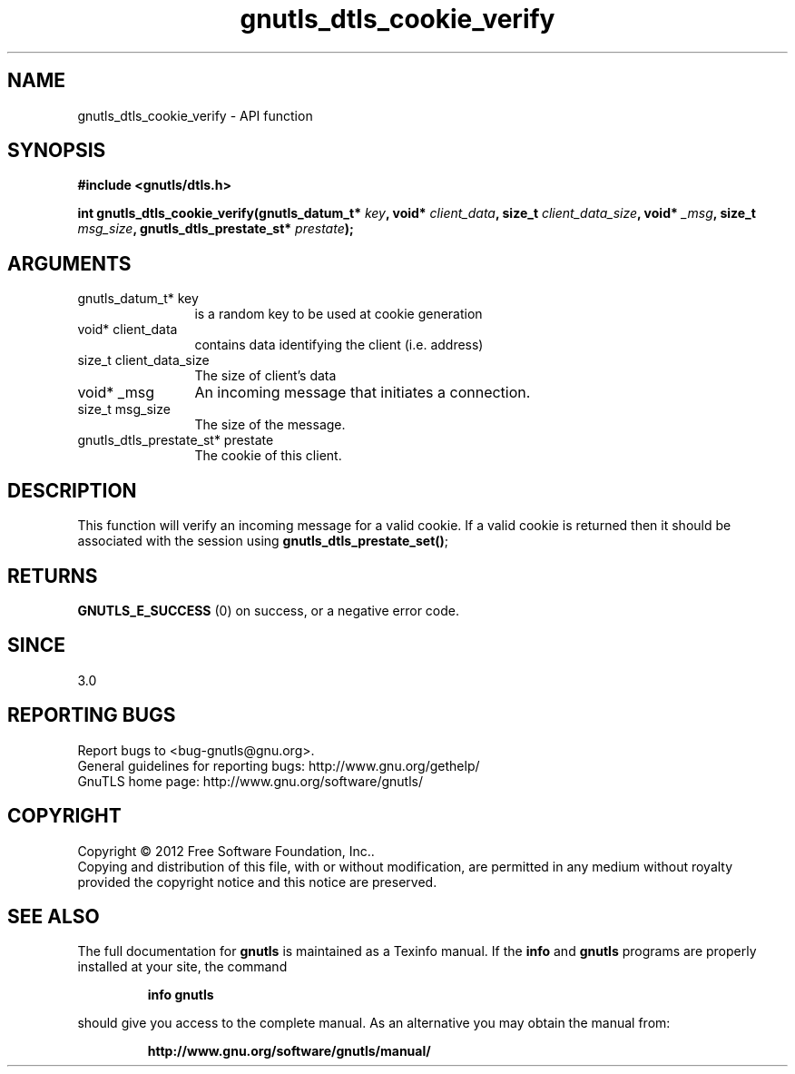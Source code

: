 .\" DO NOT MODIFY THIS FILE!  It was generated by gdoc.
.TH "gnutls_dtls_cookie_verify" 3 "3.0.19" "gnutls" "gnutls"
.SH NAME
gnutls_dtls_cookie_verify \- API function
.SH SYNOPSIS
.B #include <gnutls/dtls.h>
.sp
.BI "int gnutls_dtls_cookie_verify(gnutls_datum_t* " key ", void* " client_data ", size_t " client_data_size ", void* " _msg ", size_t " msg_size ", gnutls_dtls_prestate_st* " prestate ");"
.SH ARGUMENTS
.IP "gnutls_datum_t* key" 12
is a random key to be used at cookie generation
.IP "void* client_data" 12
contains data identifying the client (i.e. address)
.IP "size_t client_data_size" 12
The size of client's data
.IP "void* _msg" 12
An incoming message that initiates a connection.
.IP "size_t msg_size" 12
The size of the message.
.IP "gnutls_dtls_prestate_st* prestate" 12
The cookie of this client.
.SH "DESCRIPTION"
This function will verify an incoming message for
a valid cookie. If a valid cookie is returned then
it should be associated with the session using
\fBgnutls_dtls_prestate_set()\fP;
.SH "RETURNS"
\fBGNUTLS_E_SUCCESS\fP (0) on success, or a negative error code.  
.SH "SINCE"
3.0
.SH "REPORTING BUGS"
Report bugs to <bug-gnutls@gnu.org>.
.br
General guidelines for reporting bugs: http://www.gnu.org/gethelp/
.br
GnuTLS home page: http://www.gnu.org/software/gnutls/

.SH COPYRIGHT
Copyright \(co 2012 Free Software Foundation, Inc..
.br
Copying and distribution of this file, with or without modification,
are permitted in any medium without royalty provided the copyright
notice and this notice are preserved.
.SH "SEE ALSO"
The full documentation for
.B gnutls
is maintained as a Texinfo manual.  If the
.B info
and
.B gnutls
programs are properly installed at your site, the command
.IP
.B info gnutls
.PP
should give you access to the complete manual.
As an alternative you may obtain the manual from:
.IP
.B http://www.gnu.org/software/gnutls/manual/
.PP
